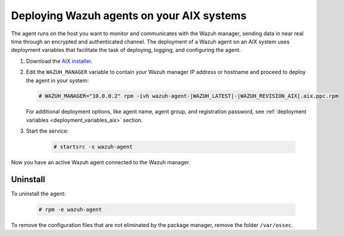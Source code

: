 .. Copyright (C) 2021 Wazuh, Inc.

.. meta:: :description: Learn how to install the Wazuh agent on AIX

.. _wazuh_agent_package_aix:

Deploying Wazuh agents on your AIX systems
==========================================

The agent runs on the host you want to monitor and communicates with the Wazuh manager, sending data in near real time through an encrypted and authenticated channel. The deployment of a Wazuh agent on an AIX system uses deployment variables that facilitate the task of deploying, logging, and configuring the agent.

#. Download the `AIX installer <https://packages.wazuh.com/|CURRENT_MAJOR|/aix/wazuh-agent-|WAZUH_LATEST|-|WAZUH_REVISION_AIX|.aix.ppc.rpm>`_. 

#. Edit the ``WAZUH_MANAGER`` variable to contain your Wazuh manager IP address or hostname and proceed to deploy the agent in your system: 

   .. code-block:: console
   
      # WAZUH_MANAGER="10.0.0.2" rpm -ivh wazuh-agent-|WAZUH_LATEST|-|WAZUH_REVISION_AIX|.aix.ppc.rpm

   For additional deployment options, like agent name, agent group, and registration password, see :ref:`deployment variables <deployment_variables_aix>` section.   

#. Start the service:

    .. code-block:: console

      # startsrc -s wazuh-agent

      
Now you have an active Wazuh agent connected to the Wazuh manager. 
      

Uninstall
---------

To uninstall the agent:

    .. code-block:: console

      # rpm -e wazuh-agent

To remove the configuration files that are not eliminated by the package manager, remove the folder ``/var/ossec``. 
